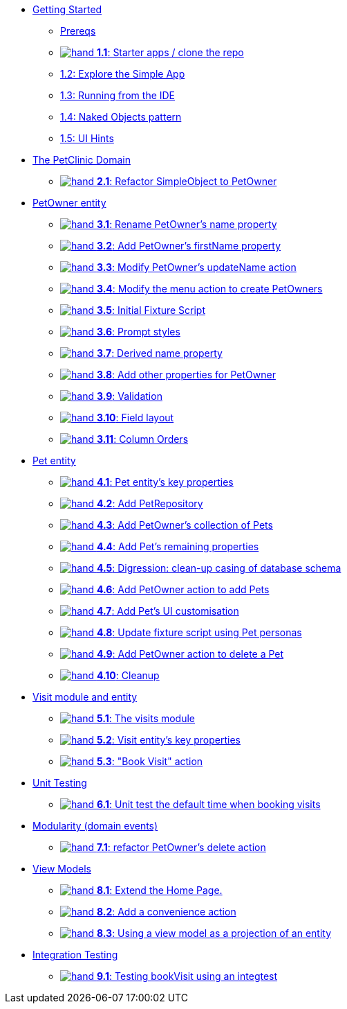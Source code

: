 
* xref:010-getting-started.adoc[Getting Started]
** xref:010-getting-started.adoc#prereqs[Prereqs]
** xref:010-getting-started.adoc#exercise-1-1-starter-apps-clone-the-repo[image:hand.png[] *1.1*: Starter apps / clone the repo]
** xref:010-getting-started.adoc#exercise-1-2-explore-the-simple-app[1.2: Explore the Simple App]
** xref:010-getting-started.adoc#exercise-1-3-running-from-the-ide[1.3: Running from the IDE]
** xref:010-getting-started.adoc#exercise-1-4-naked-objects-pattern[1.4: Naked Objects pattern]
** xref:010-getting-started.adoc#exercise-1-5-ui-hints[1.5: UI Hints]

* xref:020-the-petclinic-domain.adoc[The PetClinic Domain]
** xref:020-the-petclinic-domain.adoc#exercise-2-1-refactor-simpleobject-to-petowner[image:hand.png[] *2.1*: Refactor SimpleObject to PetOwner]

* xref:030-petowner-entity.adoc[PetOwner entity]
** xref:030-petowner-entity.adoc#exercise-3-1-rename-petowners-name-property[image:hand.png[] *3.1*: Rename PetOwner's name property]
** xref:030-petowner-entity.adoc#exercise-3-2-add-petowners-firstname-property[image:hand.png[] *3.2*: Add PetOwner's firstName property]
** xref:030-petowner-entity.adoc#exercise-3-3-modify-petowners-updatename-action[image:hand.png[] *3.3*: Modify PetOwner's updateName action]
** xref:030-petowner-entity.adoc#exercise-3-4-modify-the-menu-action-to-create-petowners[image:hand.png[] *3.4*: Modify the menu action to create PetOwners]
** xref:030-petowner-entity.adoc#exercise-3-5-initial-fixture-script[image:hand.png[] *3.5*: Initial Fixture Script]
** xref:030-petowner-entity.adoc#exercise-3-6-prompt-styles[image:hand.png[] *3.6*: Prompt styles]
** xref:030-petowner-entity.adoc#exercise-3-7-derived-name-property[image:hand.png[] *3.7*: Derived name property]
** xref:030-petowner-entity.adoc#exercise-3-8-add-other-properties-for-petowner[image:hand.png[] *3.8*: Add other properties for PetOwner]
** xref:030-petowner-entity.adoc#exercise-3-9-validation[image:hand.png[] *3.9*: Validation]
** xref:030-petowner-entity.adoc#exercise-3-10-field-layout[image:hand.png[] *3.10*: Field layout]
** xref:030-petowner-entity.adoc#exercise-3-11-column-orders[image:hand.png[] *3.11*: Column Orders]


* xref:040-pet-entity.adoc[Pet entity]
** xref:040-pet-entity.adoc#exercise-4-1-pet-entitys-key-properties[image:hand.png[] *4.1*: Pet entity's key properties]
** xref:040-pet-entity.adoc#exercise-4-2-add-petrepository[image:hand.png[] *4.2*: Add PetRepository]
** xref:040-pet-entity.adoc#exercise-4-3-add-petowners-collection-of-pets[image:hand.png[] *4.3*: Add PetOwner's collection of Pets]
** xref:040-pet-entity.adoc#exercise-4-4-add-pets-remaining-properties[image:hand.png[] *4.4*: Add Pet's remaining properties]
** xref:040-pet-entity.adoc#exercise-4-5-digression-clean-up-casing-of-database-schema[image:hand.png[] *4.5*: Digression: clean-up casing of database schema]
** xref:040-pet-entity.adoc#exercise-4-6-add-petowner-action-to-add-pets[image:hand.png[] *4.6*: Add PetOwner action to add Pets]
** xref:040-pet-entity.adoc#exercise-4-7-add-pets-ui-customisation[image:hand.png[] *4.7*: Add Pet's UI customisation]
** xref:040-pet-entity.adoc#exercise-4-8-update-fixture-script-using-pet-personas[image:hand.png[] *4.8*: Update fixture script using Pet personas]
** xref:040-pet-entity.adoc#exercise-4-9-add-petowner-action-to-delete-a-pet[image:hand.png[] *4.9*: Add PetOwner action to delete a Pet]
** xref:040-pet-entity.adoc#exercise-4-10-cleanup[image:hand.png[] *4.10*: Cleanup]

* xref:050-visit-entity.adoc[Visit module and entity]
** xref:050-visit-entity.adoc#exercise-5-1-the-visits-module[image:hand.png[] *5.1*: The visits module]
** xref:050-visit-entity.adoc#exercise-5-2-visit-entitys-key-properties[image:hand.png[] *5.2*: Visit entity's key properties]
** xref:050-visit-entity.adoc#exercise-5-3-book-visit-action[image:hand.png[] *5.3*: "Book Visit" action]


* xref:060-unit-testing.adoc[Unit Testing]
** xref:060-unit-testing.adoc#exercise-6-1-unit-test-the-default-time-when-booking-visits[image:hand.png[] *6.1*: Unit test the default time when booking visits]

* xref:070-modularity.adoc[Modularity (domain events)]
** xref:070-modularity.adoc#exercise-7-1-refactor-petowners-delete-action[image:hand.png[] *7.1*: refactor PetOwner's delete action]


* xref:080-view-models.adoc[View Models]
** xref:080-view-models.adoc#exercise-8-1-extend-the-home-page[image:hand.png[] *8.1*: Extend the Home Page.]
** xref:080-view-models.adoc#exercise-8-2-add-a-convenience-action[image:hand.png[] *8.2*: Add a convenience action]
** xref:080-view-models.adoc#exercise-8-3-using-a-view-model-as-a-projection-of-an-entity[image:hand.png[] *8.3*: Using a view model as a projection of an entity]


* xref:090-integration-testing.adoc[Integration Testing]
** xref:090-integration-testing.adoc#exercise-9-1-testing-bookvisit-using-an-integtest[image:hand.png[] *9.1*: Testing bookVisit using an integtest]


// LATER: other sections could include
//  * xref:further-business-logic-worked-examples.txt[]
//  * xref:commands-and-auditing.txt[]
//  * xref:restful-api.txt[]
//  * xref:i18n.txt[i18n]
//  * xref:architecture-rules.txt[]
